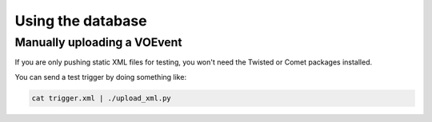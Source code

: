 Using the database
==================


Manually uploading a VOEvent
----------------------------
If you are only pushing static XML files for testing, you won't need the Twisted or Comet packages installed.

You can send a test trigger by doing something like:

.. code-block::

   cat trigger.xml | ./upload_xml.py
